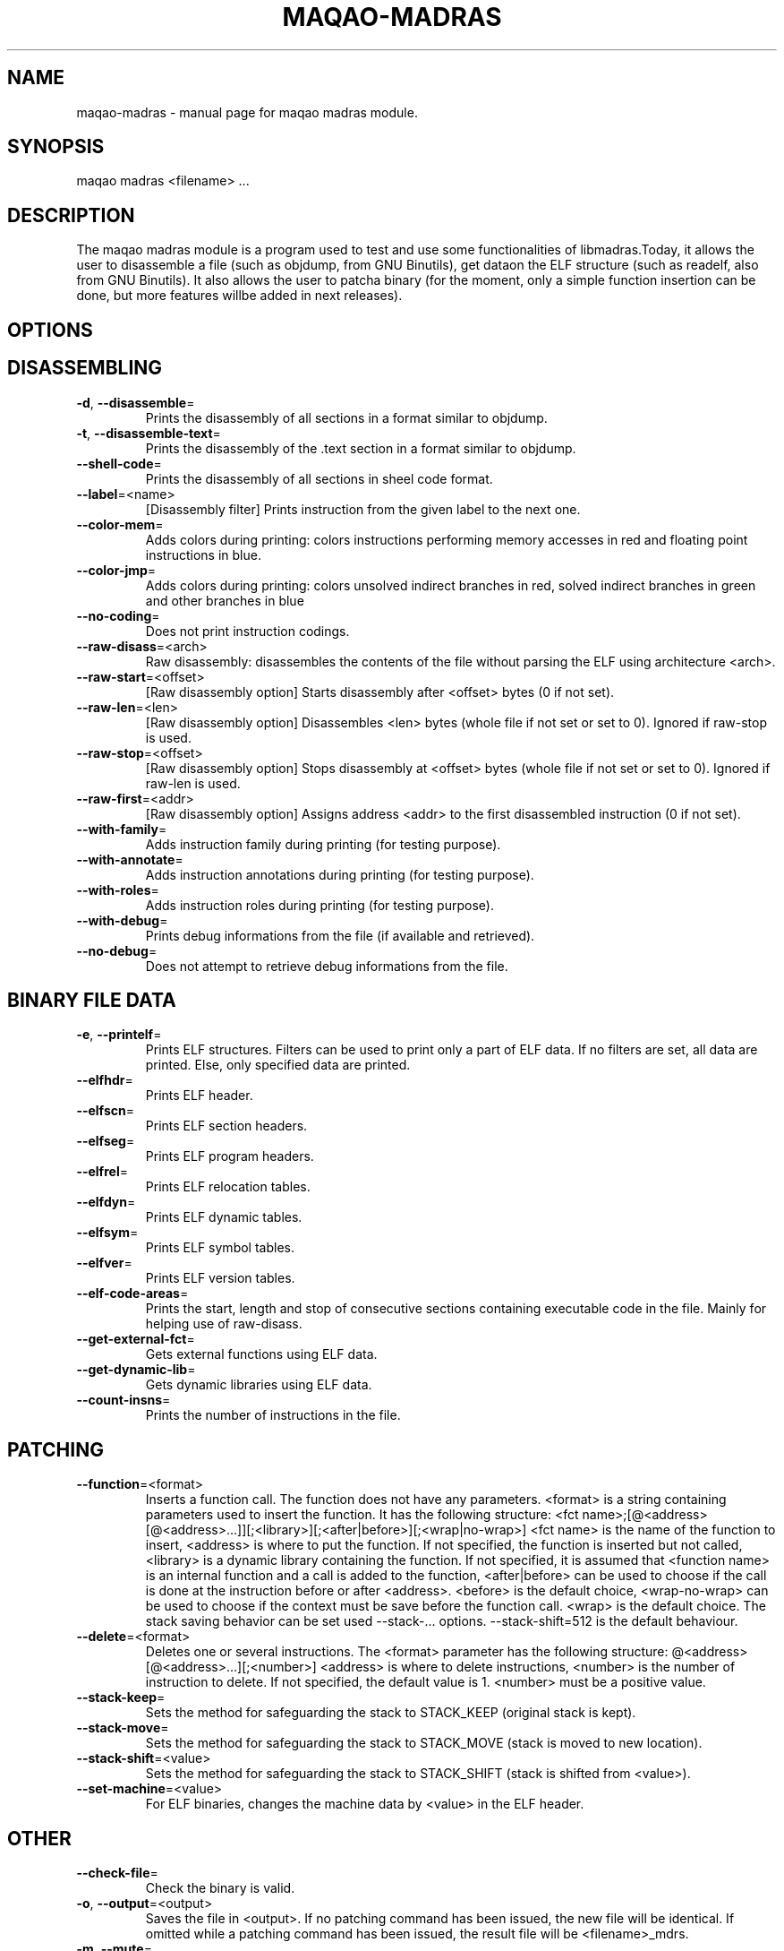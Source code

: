 .\" File generated using by MAQAO.
.TH MAQAO-MADRAS "1" "" "MAQAO-MADRAS 2.0.0" "User Commands"
.SH NAME
maqao-madras \- manual page for maqao madras module.
.SH SYNOPSIS
maqao madras <filename> ...
.SH DESCRIPTION
The maqao madras module is a program used to test and use some functionalities of libmadras.Today, it allows the user to disassemble a file (such as objdump, from GNU Binutils), get dataon the ELF structure (such as readelf, also from GNU Binutils). It also allows the user to patcha binary (for the moment, only a simple function insertion can be done, but more features willbe added in next releases).
.SH OPTIONS
.SH "    DISASSEMBLING"
.TP
\fB\-d\fR, \fB\-\-disassemble\fR\=
Prints the disassembly of all sections in a format similar to objdump.
.TP
\fB\-t\fR, \fB\-\-disassemble-text\fR\=
Prints the disassembly of the .text section in a format similar to objdump.
.TP
\fB\-\-shell-code\fR\=
Prints the disassembly of all sections in sheel code format.
.TP
\fB\-\-label\fR\=<name>
[Disassembly filter] Prints instruction from the given label to the next one.
.TP
\fB\-\-color-mem\fR\=
Adds colors during printing: colors instructions performing memory accesses in red and floating point instructions in blue.
.TP
\fB\-\-color-jmp\fR\=
Adds colors during printing: colors unsolved indirect branches in red, solved indirect branches in green and other branches in blue
.TP
\fB\-\-no-coding\fR\=
Does not print instruction codings.
.TP
\fB\-\-raw-disass\fR\=<arch>
Raw disassembly: disassembles the contents of the file without parsing the ELF using architecture <arch>.
.TP
\fB\-\-raw-start\fR\=<offset>
[Raw disassembly option] Starts disassembly after <offset> bytes (0 if not set).
.TP
\fB\-\-raw-len\fR\=<len>
[Raw disassembly option] Disassembles <len> bytes (whole file if not set or set to 0). Ignored if raw-stop is used.
.TP
\fB\-\-raw-stop\fR\=<offset>
[Raw disassembly option] Stops disassembly at <offset> bytes (whole file if not set or set to 0). Ignored if raw-len is used.
.TP
\fB\-\-raw-first\fR\=<addr>
[Raw disassembly option] Assigns address <addr> to the first disassembled instruction (0 if not set).
.TP
\fB\-\-with-family\fR\=
Adds instruction family during printing (for testing purpose).
.TP
\fB\-\-with-annotate\fR\=
Adds instruction annotations during printing (for testing purpose).
.TP
\fB\-\-with-roles\fR\=
Adds instruction roles during printing (for testing purpose).
.TP
\fB\-\-with-debug\fR\=
Prints debug informations from the file (if available and retrieved).
.TP
\fB\-\-no-debug\fR\=
Does not attempt to retrieve debug informations from the file.
.SH "    BINARY FILE DATA"
.TP
\fB\-e\fR, \fB\-\-printelf\fR\=
Prints ELF structures. Filters can be used to print only a part of ELF data. If no filters are set, all data are printed. Else, only specified data are printed.
.TP
\fB\-\-elfhdr\fR\=
Prints ELF header.
.TP
\fB\-\-elfscn\fR\=
Prints ELF section headers.
.TP
\fB\-\-elfseg\fR\=
Prints ELF program headers.
.TP
\fB\-\-elfrel\fR\=
Prints ELF relocation tables.
.TP
\fB\-\-elfdyn\fR\=
Prints ELF dynamic tables.
.TP
\fB\-\-elfsym\fR\=
Prints ELF symbol tables.
.TP
\fB\-\-elfver\fR\=
Prints ELF version tables.
.TP
\fB\-\-elf-code-areas\fR\=
Prints the start, length and stop of consecutive sections containing executable code in the file. Mainly for helping use of raw-disass.
.TP
\fB\-\-get-external-fct\fR\=
Gets external functions using ELF data.
.TP
\fB\-\-get-dynamic-lib\fR\=
Gets dynamic libraries using ELF data.
.TP
\fB\-\-count-insns\fR\=
Prints the number of instructions in the file.
.SH "    PATCHING"
.TP
\fB\-\-function\fR\=<format>
Inserts a function call. The function does not have any parameters. <format> is a string containing parameters used to insert the function. It has the following structure: <fct name>;[@<address>[@<address>...]][;<library>][;<after|before>][;<wrap|no-wrap>] <fct name> is the name of the function to insert, <address> is where to put the function. If not specified, the function is inserted but not called, <library> is a dynamic library containing the function. If not specified, it is assumed that <function name> is an internal function and a call is added to the function, <after|before> can be used to choose if the call is done at the instruction before or after <address>. <before> is the default choice, <wrap-no-wrap> can be used to choose if the context must be save before the function call. <wrap> is the default choice. The stack saving behavior can be set used --stack-... options. --stack-shift=512 is the default behaviour.
.TP
\fB\-\-delete\fR\=<format>
Deletes one or several instructions. The <format> parameter has the following structure: @<address>[@<address>...][;<number>] <address> is where to delete instructions, <number> is the number of instruction to delete. If not specified, the default value is 1. <number> must be a positive value.
.TP
\fB\-\-stack-keep\fR\=
Sets the method for safeguarding the stack to STACK_KEEP (original stack is kept).
.TP
\fB\-\-stack-move\fR\=
Sets the method for safeguarding the stack to STACK_MOVE (stack is moved to new location).
.TP
\fB\-\-stack-shift\fR\=<value>
Sets the method for safeguarding the stack to STACK_SHIFT (stack is shifted from <value>).
.TP
\fB\-\-set-machine\fR\=<value>
For ELF binaries, changes the machine data by <value> in the ELF header.
.SH "    OTHER"
.TP
\fB\-\-check-file\fR\=
Check the binary is valid.
.TP
\fB\-o\fR, \fB\-\-output\fR\=<output>
Saves the file in <output>. If no patching command has been issued, the new file will be identical. If omitted while a patching command has been issued, the result file will be <filename>_mdrs.
.TP
\fB\-m\fR, \fB\-\-mute\fR\=
Disassembles but does not print anything.
.TP
\fB\-h\fR, \fB\-\-help\fR\=
Prints this message.
.TP
\fB\-v\fR, \fB\-\-version\fR\=
Displays the module version.
.SH EXAMPLES
.TP
maqao madras -d <binary> --debug-print
Disassemble <binary> and print debug data.
.TP
maqao madras <binary> --function=foo;@0x400000;libfoo.so
Insert function foo from libfoo.so at address 0x400000.
.SH AUTHOR
Written by The MAQAO team.
.SH "REPORTING BUGS"
Report bugs to <support@maqao.org>.
.SH COPYRIGHT
Copyright (C) 2004 - 2013 Universite de Versailles Saint-Quentin-en-Yvelines (UVSQ)
This program is distributed in the hope that it will be useful, but WITHOUT ANY
WARRANTY; without even the implied warranty of MERCHANTABILITY or FITNESS FOR A
PARTICULAR PURPOSE.  See the GNU Lesser General Public License for more details.

.SH "SEE ALSO"
maqao(1), maqao-cqa(1), maqao-mil(1), maqao-analyze(1), maqao-perfeval(1), maqao-analyze-grouping(1)
